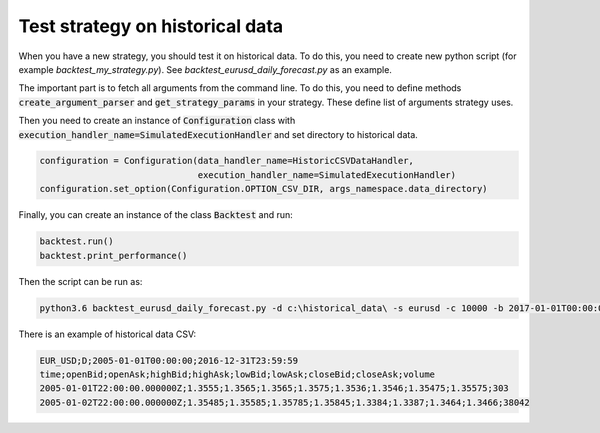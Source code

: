 Test strategy on historical data
================================

When you have a new strategy, you should test it on historical data. To do this, you need to create new
python script (for example `backtest_my_strategy.py`). See `backtest_eurusd_daily_forecast.py` as an example.

The important part is to fetch all arguments from the command line. To do this, you need to define methods
:code:`create_argument_parser` and :code:`get_strategy_params` in your strategy.
These define list of arguments strategy uses.

Then you need to create an instance of :code:`Configuration` class with
:code:`execution_handler_name=SimulatedExecutionHandler` and set directory to historical data.

.. code:: python

    configuration = Configuration(data_handler_name=HistoricCSVDataHandler,
                                  execution_handler_name=SimulatedExecutionHandler)
    configuration.set_option(Configuration.OPTION_CSV_DIR, args_namespace.data_directory)

Finally, you can create an instance of the class :code:`Backtest` and run:

.. code:: python

    backtest.run()
    backtest.print_performance()


Then the script can be run as:

.. code::

    python3.6 backtest_eurusd_daily_forecast.py -d c:\historical_data\ -s eurusd -c 10000 -b 2017-01-01T00:00:00 -o c:\backtest_output --stop_loss 30 --take_profit 30 --trained_model_file c:\model.pkl --short_window 0 --long_window 0

There is an example of historical data CSV:

.. code::

    EUR_USD;D;2005-01-01T00:00:00;2016-12-31T23:59:59
    time;openBid;openAsk;highBid;highAsk;lowBid;lowAsk;closeBid;closeAsk;volume
    2005-01-01T22:00:00.000000Z;1.3555;1.3565;1.3565;1.3575;1.3536;1.3546;1.35475;1.35575;303
    2005-01-02T22:00:00.000000Z;1.35485;1.35585;1.35785;1.35845;1.3384;1.3387;1.3464;1.3466;38042

